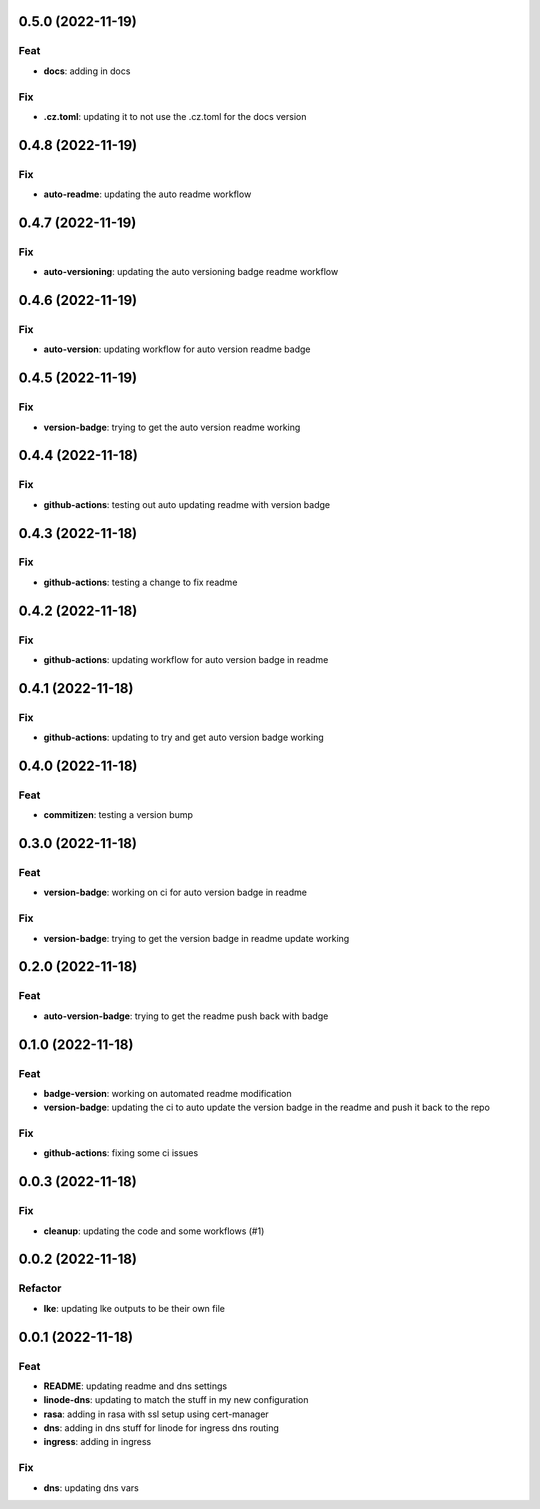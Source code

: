 0.5.0 (2022-11-19)
------------------

Feat
~~~~

-  **docs**: adding in docs

Fix
~~~

-  **.cz.toml**: updating it to not use the .cz.toml for the docs
   version

.. _section-1:

0.4.8 (2022-11-19)
------------------

.. _fix-1:

Fix
~~~

-  **auto-readme**: updating the auto readme workflow

.. _section-2:

0.4.7 (2022-11-19)
------------------

.. _fix-2:

Fix
~~~

-  **auto-versioning**: updating the auto versioning badge readme
   workflow

.. _section-3:

0.4.6 (2022-11-19)
------------------

.. _fix-3:

Fix
~~~

-  **auto-version**: updating workflow for auto version readme badge

.. _section-4:

0.4.5 (2022-11-19)
------------------

.. _fix-4:

Fix
~~~

-  **version-badge**: trying to get the auto version readme working

.. _section-5:

0.4.4 (2022-11-18)
------------------

.. _fix-5:

Fix
~~~

-  **github-actions**: testing out auto updating readme with version
   badge

.. _section-6:

0.4.3 (2022-11-18)
------------------

.. _fix-6:

Fix
~~~

-  **github-actions**: testing a change to fix readme

.. _section-7:

0.4.2 (2022-11-18)
------------------

.. _fix-7:

Fix
~~~

-  **github-actions**: updating workflow for auto version badge in
   readme

.. _section-8:

0.4.1 (2022-11-18)
------------------

.. _fix-8:

Fix
~~~

-  **github-actions**: updating to try and get auto version badge
   working

.. _section-9:

0.4.0 (2022-11-18)
------------------

.. _feat-1:

Feat
~~~~

-  **commitizen**: testing a version bump

.. _section-10:

0.3.0 (2022-11-18)
------------------

.. _feat-2:

Feat
~~~~

-  **version-badge**: working on ci for auto version badge in readme

.. _fix-9:

Fix
~~~

-  **version-badge**: trying to get the version badge in readme update
   working

.. _section-11:

0.2.0 (2022-11-18)
------------------

.. _feat-3:

Feat
~~~~

-  **auto-version-badge**: trying to get the readme push back with badge

.. _section-12:

0.1.0 (2022-11-18)
------------------

.. _feat-4:

Feat
~~~~

-  **badge-version**: working on automated readme modification
-  **version-badge**: updating the ci to auto update the version badge
   in the readme and push it back to the repo

.. _fix-10:

Fix
~~~

-  **github-actions**: fixing some ci issues

.. _section-13:

0.0.3 (2022-11-18)
------------------

.. _fix-11:

Fix
~~~

-  **cleanup**: updating the code and some workflows (#1)

.. _section-14:

0.0.2 (2022-11-18)
------------------

Refactor
~~~~~~~~

-  **lke**: updating lke outputs to be their own file

.. _section-15:

0.0.1 (2022-11-18)
------------------

.. _feat-5:

Feat
~~~~

-  **README**: updating readme and dns settings
-  **linode-dns**: updating to match the stuff in my new configuration
-  **rasa**: adding in rasa with ssl setup using cert-manager
-  **dns**: adding in dns stuff for linode for ingress dns routing
-  **ingress**: adding in ingress

.. _fix-12:

Fix
~~~

-  **dns**: updating dns vars
